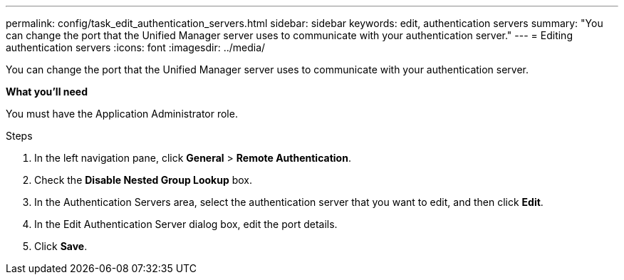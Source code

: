 ---
permalink: config/task_edit_authentication_servers.html
sidebar: sidebar
keywords: edit, authentication servers
summary: "You can change the port that the Unified Manager server uses to communicate with your authentication server."
---
= Editing authentication servers
:icons: font
:imagesdir: ../media/

[.lead]
You can change the port that the Unified Manager server uses to communicate with your authentication server.

*What you'll need*

You must have the Application Administrator role.

.Steps

. In the left navigation pane, click *General* > *Remote Authentication*.
. Check the *Disable Nested Group Lookup* box.
. In the Authentication Servers area, select the authentication server that you want to edit, and then click *Edit*.
. In the Edit Authentication Server dialog box, edit the port details.
. Click *Save*.
